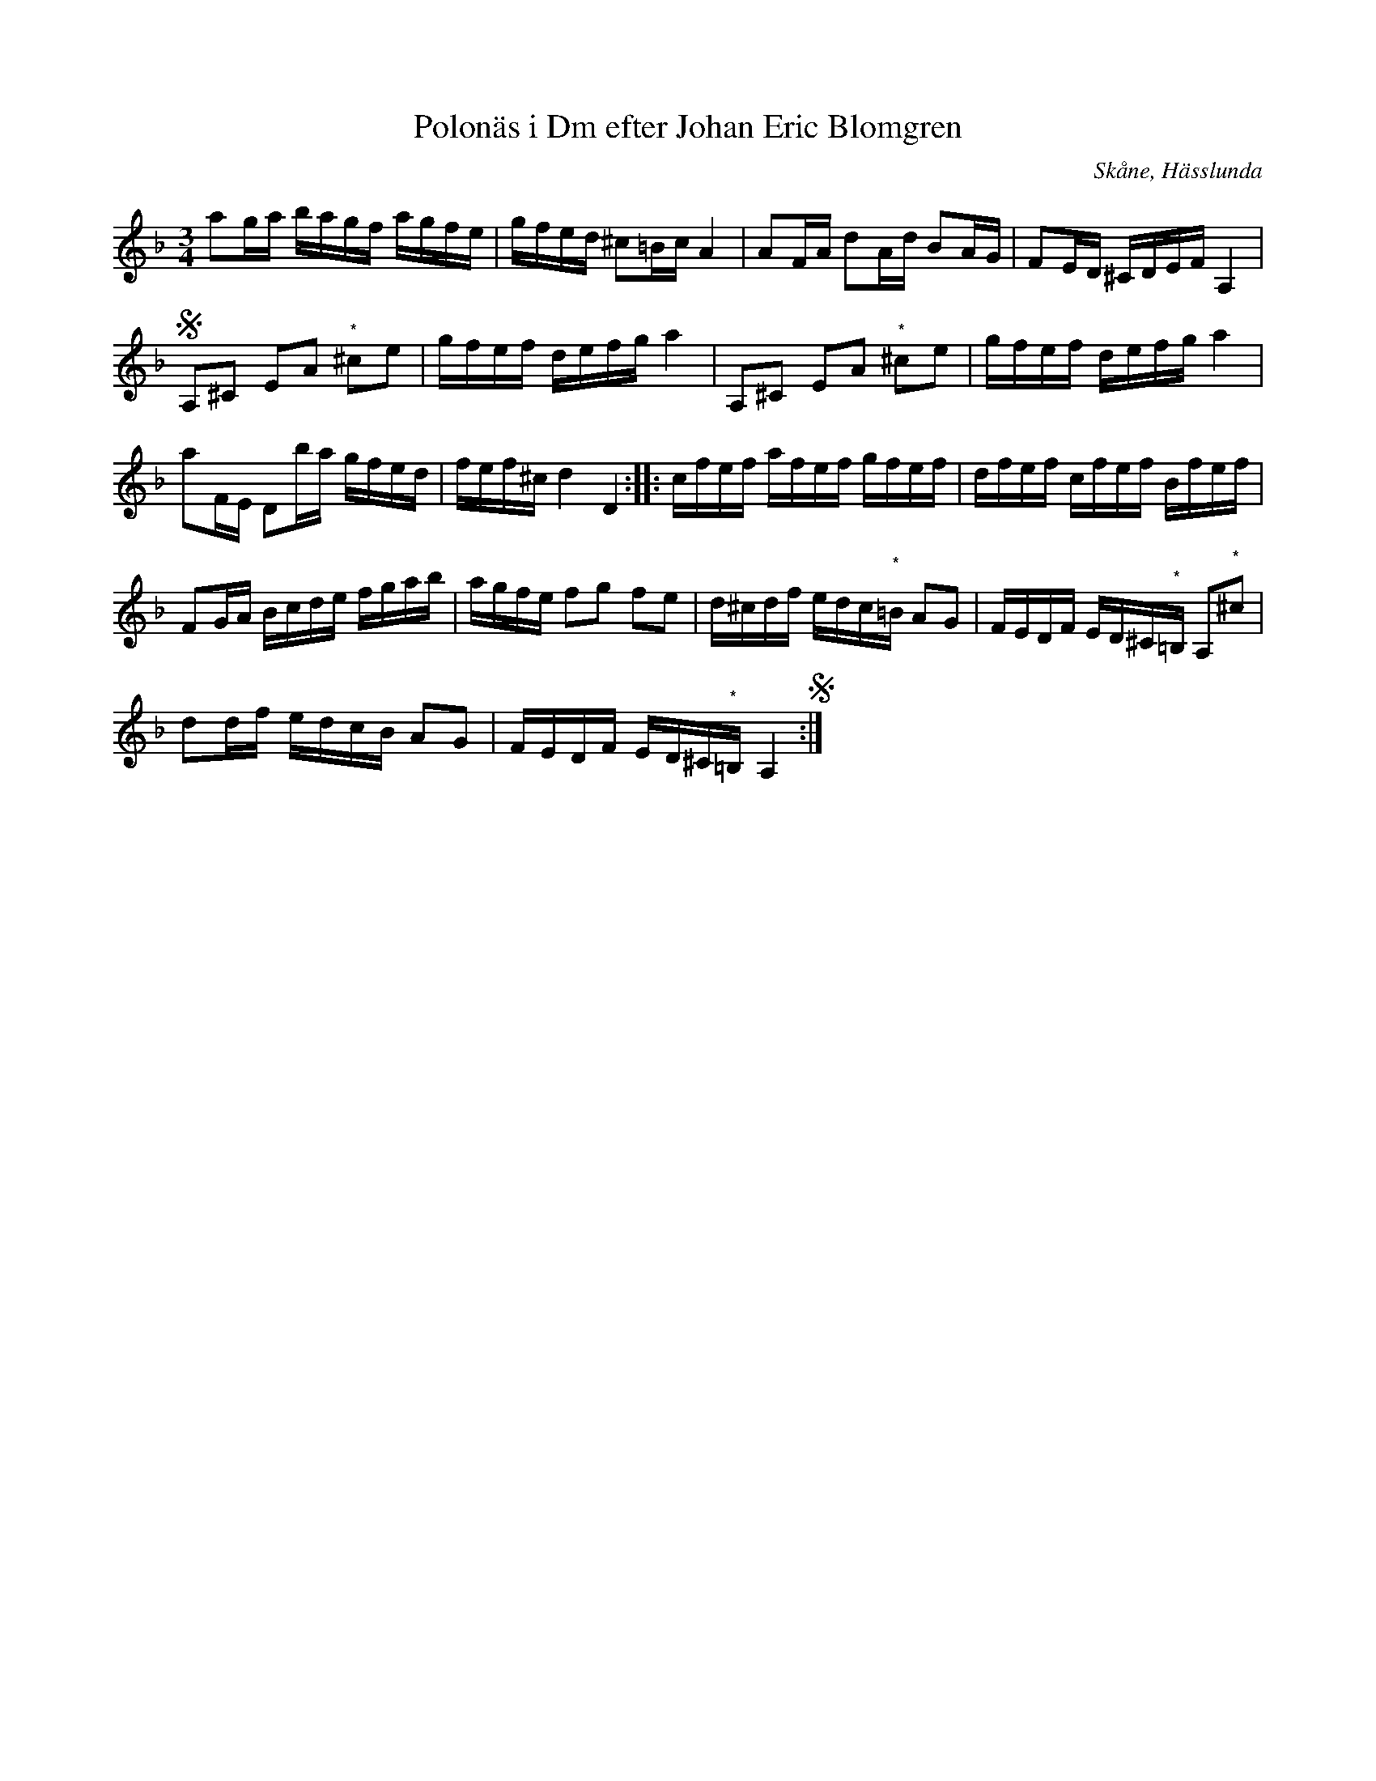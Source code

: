 %%abc-charset utf-8

X:79
T:Polonäs i Dm efter Johan Eric Blomgren
R:Slängpolska
B:FMK - katalog Ma13c bild 41
O:Skåne, Hässlunda
S:efter Johan Eric Blomgren
N:Noter märkta med (*) har inga förtecken/återställningstecken i originalet.
Z:Nils L
M:3/4
L:1/16
K:Dm
a2ga bagf agfe | gfed ^c2=Bc A4 | A2FA d2Ad B2AG | F2ED ^CDEF A,4 |S
A,2^C2 E2A2 "^*"^c2e2 | gfef defg a4 | A,2^C2 E2A2 "^*"^c2e2 | gfef defg a4 |
a2FE D2ba gfed | fef^c d4 D4 :: cfef afef gfef | dfef cfef Bfef |
F2GA Bcde fgab | agfe f2g2 f2e2 | d^cdf edc"^*"=B A2G2 | FEDF ED^C"^*"=B, A,2"^*"^c2 |
d2df edcB A2G2 | FEDF ED^C"^*"=B, A,4 S:|


